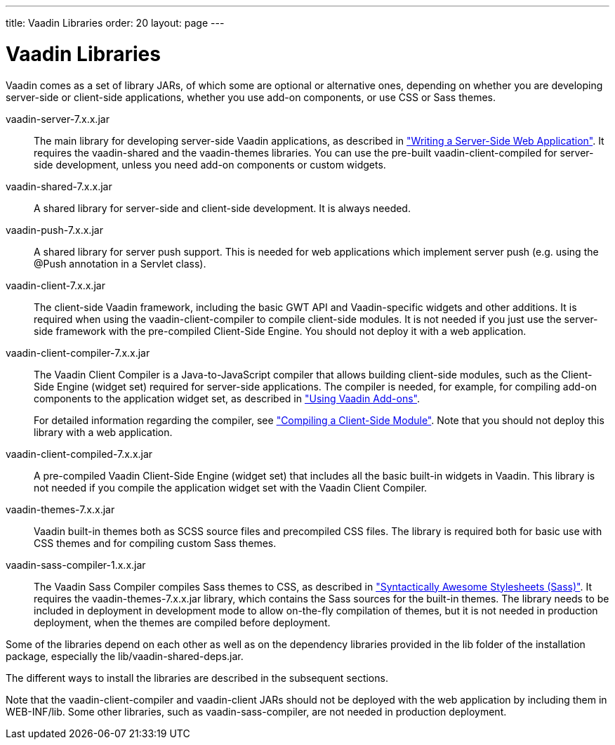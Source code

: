 ---
title: Vaadin Libraries
order: 20
layout: page
---

[[getting-started.libraries]]
= Vaadin Libraries

Vaadin comes as a set of library JARs, of which some are optional or alternative
ones, depending on whether you are developing server-side or client-side
applications, whether you use add-on components, or use CSS or Sass themes.

[filename]#vaadin-server-7.x.x.jar#::
The main library for developing server-side Vaadin applications, as described in
<<dummy/../../../framework/application/application-overview.asciidoc#application.overview,"Writing a Server-Side Web Application">>.
It requires the [filename]#vaadin-shared# and the [filename]#vaadin-themes# libraries.
You can use the pre-built [filename]#vaadin-client-compiled# for server-side development, unless you need add-on components or custom widgets.

[filename]#vaadin-shared-7.x.x.jar#::
A shared library for server-side and client-side development.
It is always needed.

[filename]#vaadin-push-7.x.x.jar#::
A shared library for server push support.
This is needed for web applications which implement server push (e.g. using the @Push annotation in a Servlet class).

[filename]#vaadin-client-7.x.x.jar#::
The client-side Vaadin framework, including the basic GWT API and Vaadin-specific widgets and other additions.
It is required when using the [filename]#vaadin-client-compiler# to compile client-side modules.
It is not needed if you just use the server-side framework with the pre-compiled Client-Side Engine.
You should not deploy it with a web application.

[filename]#vaadin-client-compiler-7.x.x.jar#::
The Vaadin Client Compiler is a Java-to-JavaScript compiler that allows building client-side modules, such as the Client-Side Engine (widget set) required for server-side applications.
The compiler is needed, for example, for compiling add-on components to the application widget set, as described in <<dummy/../../../framework/addons/addons-overview.asciidoc#addons.overview,"Using Vaadin Add-ons">>.
+
//TODO There's a need for such section.
For detailed information regarding the compiler, see
<<dummy/../../../framework/clientside/clientside-compiling#clientside.compiling,"Compiling a Client-Side Module">>.
Note that you should not deploy this library with a web application.

[filename]#vaadin-client-compiled-7.x.x.jar#::
A pre-compiled Vaadin Client-Side Engine (widget set) that includes all the basic built-in widgets in Vaadin.
This library is not needed if you compile the application widget set with the Vaadin Client Compiler.

[filename]#vaadin-themes-7.x.x.jar#::
Vaadin built-in themes both as SCSS source files and precompiled CSS files.
The library is required both for basic use with CSS themes and for compiling custom Sass themes.

[filename]#vaadin-sass-compiler-1.x.x.jar#::
The Vaadin Sass Compiler compiles Sass themes to CSS, as described in <<dummy/../../../framework/themes/themes-sass#themes.sass,"Syntactically Awesome
Stylesheets (Sass)">>.
It requires the [filename]#vaadin-themes-7.x.x.jar# library, which contains the Sass sources for the built-in themes.
The library needs to be included in deployment in development mode to allow on-the-fly compilation of themes, but it is not needed in production deployment, when the themes are compiled before deployment.

Some of the libraries depend on each other as well as on the dependency libraries provided in the [filename]#lib# folder of the installation package, especially the [filename]#lib/vaadin-shared-deps.jar#.

The different ways to install the libraries are described in the subsequent sections.

Note that the [filename]#vaadin-client-compiler# and [filename]#vaadin-client# JARs should not be deployed with the web application by including them in [filename]#WEB-INF/lib#.
Some other libraries, such as [filename]#vaadin-sass-compiler#, are not needed in production deployment.
